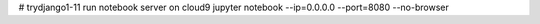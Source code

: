 # trydjango1-11
run notebook server on cloud9
jupyter notebook --ip=0.0.0.0 --port=8080 --no-browser